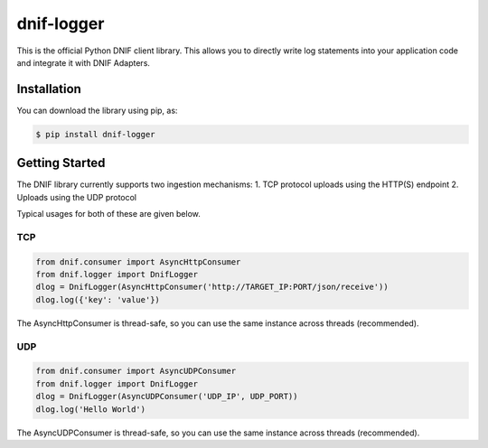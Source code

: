 dnif-logger
===========

This is the official Python DNIF client library. This allows you to
directly write log statements into your application code and integrate
it with DNIF Adapters.

Installation
------------

You can download the library using pip, as:

.. code:: sh

    $ pip install dnif-logger

Getting Started
---------------

The DNIF library currently supports two ingestion mechanisms: 1. TCP
protocol uploads using the HTTP(S) endpoint 2. Uploads using the UDP
protocol

Typical usages for both of these are given below.

TCP
~~~

.. code:: python

    from dnif.consumer import AsyncHttpConsumer
    from dnif.logger import DnifLogger
    dlog = DnifLogger(AsyncHttpConsumer('http://TARGET_IP:PORT/json/receive'))
    dlog.log({'key': 'value'})

The AsyncHttpConsumer is thread-safe, so you can use the same instance
across threads (recommended).

UDP
~~~

.. code:: python

    from dnif.consumer import AsyncUDPConsumer
    from dnif.logger import DnifLogger
    dlog = DnifLogger(AsyncUDPConsumer('UDP_IP', UDP_PORT))
    dlog.log('Hello World')

The AsyncUDPConsumer is thread-safe, so you can use the same instance
across threads (recommended).

